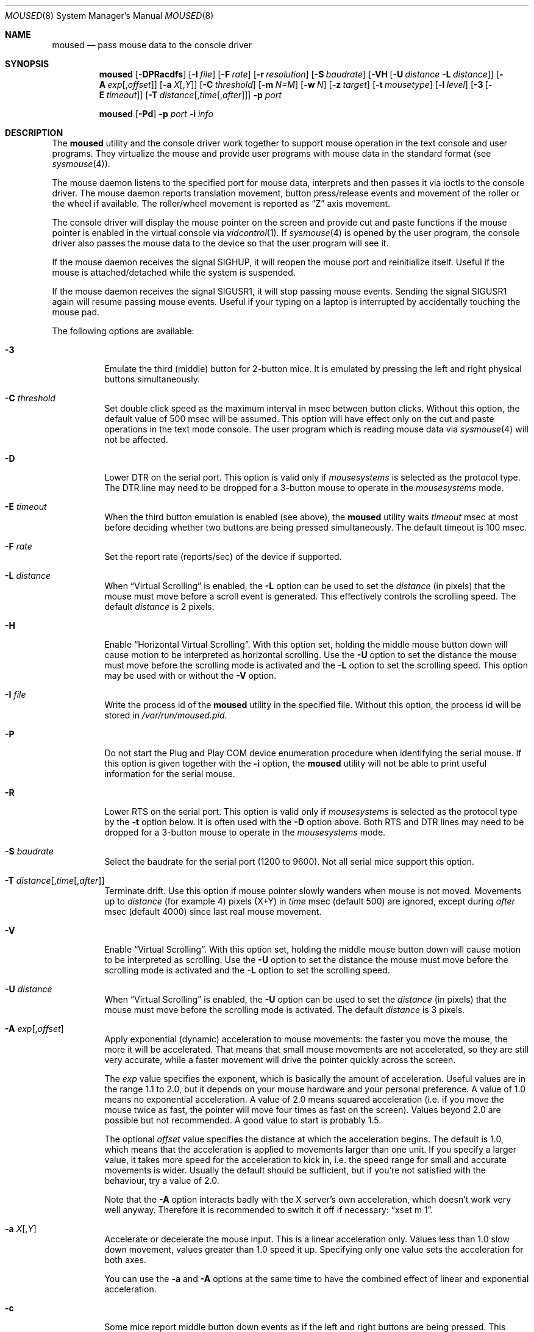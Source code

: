 .\" Copyright (c) 1996
.\"	Mike Pritchard <mpp@FreeBSD.org>.  All rights reserved.
.\"
.\" Redistribution and use in source and binary forms, with or without
.\" modification, are permitted provided that the following conditions
.\" are met:
.\" 1. Redistributions of source code must retain the above copyright
.\"    notice, this list of conditions and the following disclaimer.
.\" 2. Redistributions in binary form must reproduce the above copyright
.\"    notice, this list of conditions and the following disclaimer in the
.\"    documentation and/or other materials provided with the distribution.
.\" 3. All advertising materials mentioning features or use of this software
.\"    must display the following acknowledgement:
.\"	This product includes software developed by Mike Pritchard.
.\" 4. Neither the name of the author nor the names of its contributors
.\"    may be used to endorse or promote products derived from this software
.\"    without specific prior written permission.
.\"
.\" THIS SOFTWARE IS PROVIDED BY THE AUTHOR AND CONTRIBUTORS ``AS IS'' AND
.\" ANY EXPRESS OR IMPLIED WARRANTIES, INCLUDING, BUT NOT LIMITED TO, THE
.\" IMPLIED WARRANTIES OF MERCHANTABILITY AND FITNESS FOR A PARTICULAR PURPOSE
.\" ARE DISCLAIMED.  IN NO EVENT SHALL THE AUTHOR OR CONTRIBUTORS BE LIABLE
.\" FOR ANY DIRECT, INDIRECT, INCIDENTAL, SPECIAL, EXEMPLARY, OR CONSEQUENTIAL
.\" DAMAGES (INCLUDING, BUT NOT LIMITED TO, PROCUREMENT OF SUBSTITUTE GOODS
.\" OR SERVICES; LOSS OF USE, DATA, OR PROFITS; OR BUSINESS INTERRUPTION)
.\" HOWEVER CAUSED AND ON ANY THEORY OF LIABILITY, WHETHER IN CONTRACT, STRICT
.\" LIABILITY, OR TORT (INCLUDING NEGLIGENCE OR OTHERWISE) ARISING IN ANY WAY
.\" OUT OF THE USE OF THIS SOFTWARE, EVEN IF ADVISED OF THE POSSIBILITY OF
.\" SUCH DAMAGE.
.\"
.\" $FreeBSD$
.\"
.Dd May 15, 2008
.Dt MOUSED 8
.Os
.Sh NAME
.Nm moused
.Nd pass mouse data to the console driver
.Sh SYNOPSIS
.Nm
.Op Fl DPRacdfs
.Op Fl I Ar file
.Op Fl F Ar rate
.Op Fl r Ar resolution
.Op Fl S Ar baudrate
.Op Fl VH Op Fl U Ar distance Fl L Ar distance
.Op Fl A Ar exp Ns Op , Ns Ar offset
.Op Fl a Ar X Ns Op , Ns Ar Y
.Op Fl C Ar threshold
.Op Fl m Ar N=M
.Op Fl w Ar N
.Op Fl z Ar target
.Op Fl t Ar mousetype
.Op Fl l Ar level
.Op Fl 3 Op Fl E Ar timeout
.Op Fl T Ar distance Ns Op , Ns Ar time Ns Op , Ns Ar after
.Fl p Ar port
.Pp
.Nm
.Op Fl Pd
.Fl p Ar port
.Fl i Ar info
.Sh DESCRIPTION
The
.Nm
utility and the console driver work together to support
mouse operation in the text console and user programs.
They virtualize the mouse and provide user programs with mouse data
in the standard format
(see
.Xr sysmouse 4 ) .
.Pp
The mouse daemon listens to the specified port for mouse data,
interprets and then passes it via ioctls to the console driver.
The mouse daemon
reports translation movement, button press/release
events and movement of the roller or the wheel if available.
The roller/wheel movement is reported as
.Dq Z
axis movement.
.Pp
The console driver will display the mouse pointer on the screen
and provide cut and paste functions if the mouse pointer is enabled
in the virtual console via
.Xr vidcontrol 1 .
If
.Xr sysmouse 4
is opened by the user program, the console driver also passes the mouse
data to the device so that the user program will see it.
.Pp
If the mouse daemon receives the signal
.Dv SIGHUP ,
it will reopen the mouse port and reinitialize itself.
Useful if
the mouse is attached/detached while the system is suspended.
.Pp
If the mouse daemon receives the signal
.Dv SIGUSR1 ,
it will stop passing mouse events.
Sending the signal
.Dv SIGUSR1
again will resume passing mouse events.
Useful if your typing on a laptop is
interrupted by accidentally touching the mouse pad.
.Pp
The following options are available:
.Bl -tag -width indent
.It Fl 3
Emulate the third (middle) button for 2-button mice.
It is emulated
by pressing the left and right physical buttons simultaneously.
.It Fl C Ar threshold
Set double click speed as the maximum interval in msec between button clicks.
Without this option, the default value of 500 msec will be assumed.
This option will have effect only on the cut and paste operations
in the text mode console.
The user program which is reading mouse data
via
.Xr sysmouse 4
will not be affected.
.It Fl D
Lower DTR on the serial port.
This option is valid only if
.Ar mousesystems
is selected as the protocol type.
The DTR line may need to be dropped for a 3-button mouse
to operate in the
.Ar mousesystems
mode.
.It Fl E Ar timeout
When the third button emulation is enabled
(see above),
the
.Nm
utility waits
.Ar timeout
msec at most before deciding whether two buttons are being pressed
simultaneously.
The default timeout is 100 msec.
.It Fl F Ar rate
Set the report rate (reports/sec) of the device if supported.
.It Fl L Ar distance
When
.Dq Virtual Scrolling
is enabled, the
.Fl L
option can be used to set the
.Ar distance
(in pixels) that the mouse must move before a scroll event
is generated.  This effectively controls the scrolling speed.
The default
.Ar distance
is 2 pixels.
.It Fl H
Enable
.Dq Horizontal Virtual Scrolling .
With this option set, holding the middle mouse
button down will cause motion to be interpreted as
horizontal scrolling.
Use the
.Fl U
option to set the distance the mouse must move before the scrolling mode is
activated and the
.Fl L
option to set the scrolling speed.
This option may be used with or without the
.Fl V
option.
.It Fl I Ar file
Write the process id of the
.Nm
utility in the specified file.
Without this option, the process id will be stored in
.Pa /var/run/moused.pid .
.It Fl P
Do not start the Plug and Play COM device enumeration procedure
when identifying the serial mouse.
If this option is given together with the
.Fl i
option, the
.Nm
utility will not be able to print useful information for the serial mouse.
.It Fl R
Lower RTS on the serial port.
This option is valid only if
.Ar mousesystems
is selected as the protocol type by the
.Fl t
option below.
It is often used with the
.Fl D
option above.
Both RTS and DTR lines may need to be dropped for
a 3-button mouse to operate in the
.Ar mousesystems
mode.
.It Fl S Ar baudrate
Select the baudrate for the serial port (1200 to 9600).
Not all serial mice support this option.
.It Fl T Ar distance Ns Op , Ns Ar time Ns Op , Ns Ar after
Terminate drift.
Use this option if mouse pointer slowly wanders when mouse is not moved.
Movements up to
.Ar distance
(for example 4) pixels (X+Y) in
.Ar time
msec (default 500) are ignored, except during
.Ar after
msec (default 4000) since last real mouse movement.
.It Fl V
Enable
.Dq Virtual Scrolling .
With this option set, holding the middle mouse
button down will cause motion to be interpreted as scrolling.
Use the
.Fl U
option to set the distance the mouse must move before the scrolling mode is
activated and the
.Fl L
option to set the scrolling speed.
.It Fl U Ar distance
When
.Dq Virtual Scrolling
is enabled, the
.Fl U
option can be used to set the
.Ar distance
(in pixels) that the mouse must move before the scrolling
mode is activated.
The default
.Ar distance
is 3 pixels.
.It Fl A Ar exp Ns Op , Ns Ar offset
Apply exponential (dynamic) acceleration to mouse movements:
the faster you move the mouse, the more it will be accelerated.
That means that small mouse movements are not accelerated,
so they are still very accurate, while a faster movement will
drive the pointer quickly across the screen.
.Pp
The
.Ar exp
value specifies the exponent, which is basically
the amount of acceleration.  Useful values are in the
range 1.1 to 2.0, but it depends on your mouse hardware
and your personal preference.  A value of 1.0 means no
exponential acceleration.  A value of 2.0 means squared
acceleration (i.e. if you move the mouse twice as fast,
the pointer will move four times as fast on the screen).
Values beyond 2.0 are possible but not recommended.
A good value to start is probably 1.5.
.Pp
The optional
.Ar offset
value specifies the distance at which the acceleration
begins.  The default is 1.0, which means that the
acceleration is applied to movements larger than one unit.
If you specify a larger value, it takes more speed for
the acceleration to kick in, i.e. the speed range for
small and accurate movements is wider.
Usually the default should be sufficient, but if you're
not satisfied with the behaviour, try a value of 2.0.
.Pp
Note that the
.Fl A
option interacts badly with the X server's own acceleration,
which doesn't work very well anyway.  Therefore it is
recommended to switch it off if necessary:
.Dq xset m 1 .
.It Fl a Ar X Ns Op , Ns Ar Y
Accelerate or decelerate the mouse input.
This is a linear acceleration only.
Values less than 1.0 slow down movement, values greater than 1.0 speed it
up.
Specifying only one value sets the acceleration for both axes.
.Pp
You can use the
.Fl a
and
.Fl A
options at the same time to have the combined effect
of linear and exponential acceleration.
.It Fl c
Some mice report middle button down events
as if the left and right buttons are being pressed.
This option handles this.
.It Fl d
Enable debugging messages.
.It Fl f
Do not become a daemon and instead run as a foreground process.
Useful for testing and debugging.
.It Fl i Ar info
Print specified information and quit.
Available pieces of
information are:
.Pp
.Bl -tag -compact -width modelxxx
.It Ar port
Port (device file) name, i.e.\&
.Pa /dev/cuad0 ,
.Pa /dev/mse0
and
.Pa /dev/psm0 .
.It Ar if
Interface type: serial, bus, inport or ps/2.
.It Ar type
Protocol type.
It is one of the types listed under the
.Fl t
option below or
.Ar sysmouse
if the driver supports the
.Ar sysmouse
data format standard.
.It Ar model
Mouse model.
The
.Nm
utility may not always be able to identify the model.
.It Ar all
All of the above items.
Print port, interface, type and model in this order
in one line.
.El
.Pp
If the
.Nm
utility cannot determine the requested information, it prints
.Dq Li unknown
or
.Dq Li generic .
.It Fl l Ar level
Specifies at which level
.Nm
should operate the mouse driver.
Refer to
.Sx Operation Levels
in
.Xr psm 4
for more information on this.
.It Fl m Ar N=M
Assign the physical button
.Ar M
to the logical button
.Ar N .
You may specify as many instances of this option as you like.
More than one physical button may be assigned to a logical button at the
same time.
In this case the logical button will be down,
if either of the assigned physical buttons is held down.
Do not put space around
.Ql = .
.It Fl p Ar port
Use
.Ar port
to communicate with the mouse.
.It Fl r Ar resolution
Set the resolution of the device; in Dots Per Inch, or
.Ar low ,
.Ar medium-low ,
.Ar medium-high
or
.Ar high .
This option may not be supported by all the device.
.It Fl s
Select a baudrate of 9600 for the serial line.
Not all serial mice support this option.
.It Fl t Ar type
Specify the protocol type of the mouse attached to the port.
You may explicitly specify a type listed below, or use
.Ar auto
to let the
.Nm
utility automatically select an appropriate protocol for the given
mouse.
If you entirely omit this option in the command line,
.Fl t Ar auto
is assumed.
Under normal circumstances,
you need to use this option only if the
.Nm
utility is not able to detect the protocol automatically
(see
.Sx "Configuring Mouse Daemon" ) .
.Pp
Note that if a protocol type is specified with this option, the
.Fl P
option above is implied and Plug and Play COM device enumeration
procedure will be disabled.
.Pp
Also note that if your mouse is attached to the PS/2 mouse port, you should
always choose
.Ar auto
or
.Ar ps/2 ,
regardless of the brand and model of the mouse.
Likewise, if your
mouse is attached to the bus mouse port, choose
.Ar auto
or
.Ar busmouse .
Serial mouse protocols will not work with these mice.
.Pp
For the USB mouse, the protocol must be
.Ar auto .
No other protocol will work with the USB mouse.
.Pp
Valid types for this option are
listed below.
.Pp
For the serial mouse:
.Bl -tag -compact -width mousesystemsxxx
.It Ar microsoft
Microsoft serial mouse protocol.
Most 2-button serial mice use this protocol.
.It Ar intellimouse
Microsoft IntelliMouse protocol.
Genius NetMouse,
.Tn ASCII
Mie Mouse,
Logitech MouseMan+ and FirstMouse+ use this protocol too.
Other mice with a roller/wheel may be compatible with this protocol.
.It Ar mousesystems
MouseSystems 5-byte protocol.
3-button mice may use this protocol.
.It Ar mmseries
MM Series mouse protocol.
.It Ar logitech
Logitech mouse protocol.
Note that this is for old Logitech models.
.Ar mouseman
or
.Ar intellimouse
should be specified for newer models.
.It Ar mouseman
Logitech MouseMan and TrackMan protocol.
Some 3-button mice may be compatible
with this protocol.
Note that MouseMan+ and FirstMouse+ use
.Ar intellimouse
protocol rather than this one.
.It Ar glidepoint
ALPS GlidePoint protocol.
.It Ar thinkingmouse
Kensington ThinkingMouse protocol.
.It Ar mmhitab
Hitachi tablet protocol.
.It Ar x10mouseremote
X10 MouseRemote.
.It Ar kidspad
Genius Kidspad and Easypad protocol.
.It Ar versapad
Interlink VersaPad protocol.
.It Ar gtco_digipad
GTCO Digipad protocol.
.El
.Pp
For the bus and InPort mouse:
.Bl -tag -compact -width mousesystemsxxx
.It Ar busmouse
This is the only protocol type available for
the bus and InPort mouse and should be specified for any bus mice
and InPort mice, regardless of the brand.
.El
.Pp
For the PS/2 mouse:
.Bl -tag -compact -width mousesystemsxxx
.It Ar ps/2
This is the only protocol type available for the PS/2 mouse
and should be specified for any PS/2 mice, regardless of the brand.
.El
.Pp
For the USB mouse,
.Ar auto
is the only protocol type available for the USB mouse
and should be specified for any USB mice, regardless of the brand.
.It Fl w Ar N
Make the physical button
.Ar N
act as the wheel mode button.
While this button is pressed, X and Y axis movement is reported to be zero
and the Y axis movement is mapped to Z axis.
You may further map the Z axis movement to virtual buttons by the
.Fl z
option below.
.It Fl z Ar target
Map Z axis (roller/wheel) movement to another axis or to virtual buttons.
Valid
.Ar target
maybe:
.Bl -tag -compact -width x__
.It Ar x
.It Ar y
X or Y axis movement will be reported when the Z axis movement is detected.
.It Ar N
Report down events for the virtual buttons
.Ar N
and
.Ar N+1
respectively when negative and positive Z axis movement
is detected.
There do not need to be physical buttons
.Ar N
and
.Ar N+1 .
Note that mapping to logical buttons is carried out after mapping
from the Z axis movement to the virtual buttons is done.
.It Ar N1 N2
Report down events for the virtual buttons
.Ar N1
and
.Ar N2
respectively when negative and positive Z axis movement
is detected.
.It Ar N1 N2 N3 N4
This is useful for the mouse with two wheels of which
the second wheel is used to generate horizontal scroll action,
and for the mouse which has a knob or a stick which can detect
the horizontal force applied by the user.
.Pp
The motion of the second wheel will be mapped to the buttons
.Ar N3 ,
for the negative direction, and
.Ar N4 ,
for the positive direction.
If the buttons
.Ar N3
and
.Ar N4
actually exist in this mouse, their actions will not be detected.
.Pp
Note that horizontal movement or second roller/wheel movement may not
always be detected,
because there appears to be no accepted standard as to how it is encoded.
.Pp
Note also that some mice think left is the negative horizontal direction;
others may think otherwise.
Moreover, there are some mice whose two wheels are both mounted vertically,
and the direction of the second vertical wheel does not match the
first one.
.El
.El
.Ss Configuring Mouse Daemon
The first thing you need to know is the interface type
of the mouse you are going to use.
It can be determined by looking at the connector of the mouse.
The serial mouse has a D-Sub female 9- or 25-pin connector.
The bus and InPort mice have either a D-Sub male 9-pin connector
or a round DIN 9-pin connector.
The PS/2 mouse is equipped with a small, round DIN 6-pin connector.
Some mice come with adapters with which the connector can
be converted to another.
If you are to use such an adapter,
remember the connector at the very end of the mouse/adapter pair is
what matters.
The USB mouse has a flat rectangular connector.
.Pp
The next thing to decide is a port to use for the given interface.
For the bus, InPort and PS/2 mice, there is little choice:
the bus and InPort mice always use
.Pa /dev/mse0 ,
and the PS/2 mouse is always at
.Pa /dev/psm0 .
There may be more than one serial port to which the serial
mouse can be attached.
Many people often assign the first, built-in
serial port
.Pa /dev/cuad0
to the mouse.
You can attach multiple USB mice to your system or to your USB hub.
They are accessible as
.Pa /dev/ums0 , /dev/ums1 ,
and so on.
.Pp
You may want to create a symbolic link
.Pa /dev/mouse
pointing to the real port to which the mouse is connected, so that you
can easily distinguish which is your
.Dq mouse
port later.
.Pp
The next step is to guess the appropriate protocol type for the mouse.
The
.Nm
utility may be able to automatically determine the protocol type.
Run the
.Nm
utility with the
.Fl i
option and see what it says.
If the command can identify
the protocol type, no further investigation is necessary on your part.
You may start the daemon without explicitly specifying a protocol type
(see
.Sx EXAMPLES ) .
.Pp
The command may print
.Ar sysmouse
if the mouse driver supports this protocol type.
.Pp
Note that the
.Dv type
and
.Dv model
printed by the
.Fl i
option do not necessarily match the product name of the pointing device
in question, but they may give the name of the device with which it is
compatible.
.Pp
If the
.Fl i
option yields nothing, you need to specify a protocol type to the
.Nm
utility by the
.Fl t
option.
You have to make a guess and try.
There is rule of thumb:
.Pp
.Bl -enum -compact -width 1.X
.It
The bus and InPort mice always use
.Ar busmouse
protocol regardless of the brand of the mouse.
.It
The
.Ar ps/2
protocol should always be specified for the PS/2 mouse
regardless of the brand of the mouse.
.It
You must specify the
.Ar auto
protocol for the USB mouse.
.It
Most 2-button serial mice support the
.Ar microsoft
protocol.
.It
3-button serial mice may work with the
.Ar mousesystems
protocol.
If it does not, it may work with the
.Ar microsoft
protocol although
the third (middle) button will not function.
3-button serial mice may also work with the
.Ar mouseman
protocol under which the third button may function as expected.
.It
3-button serial mice may have a small switch to choose between
.Dq MS
and
.Dq PC ,
or
.Dq 2
and
.Dq 3 .
.Dq MS
or
.Dq 2
usually mean the
.Ar microsoft
protocol.
.Dq PC
or
.Dq 3
will choose the
.Ar mousesystems
protocol.
.It
If the mouse has a roller or a wheel, it may be compatible with the
.Ar intellimouse
protocol.
.El
.Pp
To test if the selected protocol type is correct for the given mouse,
enable the mouse pointer in the current virtual console,
.Pp
.Dl "vidcontrol -m on"
.Pp
start the mouse daemon in the foreground mode,
.Pp
.Dl "moused -f -p <selected_port> -t <selected_protocol>"
.Pp
and see if the mouse pointer travels correctly
according to the mouse movement.
Then try cut & paste features by
clicking the left, right and middle buttons.
Type ^C to stop
the command.
.Ss Multiple Mice
As many instances of the mouse daemon as the number of mice attached to
the system may be run simultaneously; one
instance for each mouse.
This is useful if the user wants to use the built-in PS/2 pointing device
of a laptop computer while on the road, but wants to use a serial
mouse when s/he attaches the system to the docking station in the office.
Run two mouse daemons and tell the application program
(such as the
.Tn "X\ Window System" )
to use
.Xr sysmouse 4 ,
then the application program will always see mouse data from either mouse.
When the serial mouse is not attached, the corresponding mouse daemon
will not detect any movement or button state change and the application
program will only see mouse data coming from the daemon for the
PS/2 mouse.
In contrast when both mice are attached and both of them
are moved at the same time in this configuration,
the mouse pointer will travel across the screen just as if movement of
the mice is combined all together.
.Sh FILES
.Bl -tag -width /dev/consolectl -compact
.It Pa /dev/consolectl
device to control the console
.It Pa /dev/mse%d
bus and InPort mouse driver
.It Pa /dev/psm%d
PS/2 mouse driver
.It Pa /dev/sysmouse
virtualized mouse driver
.It Pa /dev/ttyv%d
virtual consoles
.It Pa /dev/ums%d
USB mouse driver
.It Pa /var/run/moused.pid
process id of the currently running
.Nm
utility
.It Pa /var/run/MouseRemote
UNIX-domain stream socket for X10 MouseRemote events
.El
.Sh EXAMPLES
.Dl "moused -p /dev/cuad0 -i type"
.Pp
Let the
.Nm
utility determine the protocol type of the mouse at the serial port
.Pa /dev/cuad0 .
If successful, the command will print the type, otherwise it will say
.Dq Li unknown .
.Bd -literal -offset indent
moused -p /dev/cuad0
vidcontrol -m on
.Ed
.Pp
If the
.Nm
utility is able to identify the protocol type of the mouse at the specified
port automatically, you can start the daemon without the
.Fl t
option and enable the mouse pointer in the text console as above.
.Bd -literal -offset indent
moused -p /dev/mouse -t microsoft
vidcontrol -m on
.Ed
.Pp
Start the mouse daemon on the serial port
.Pa /dev/mouse .
The protocol type
.Ar microsoft
is explicitly specified by the
.Fl t
option.
.Pp
.Dl "moused -p /dev/mouse -m 1=3 -m 3=1"
.Pp
Assign the physical button 3 (right button) to the logical button 1
(logical left) and the physical button 1 (left) to the logical
button 3 (logical right).
This will effectively swap the left and right buttons.
.Pp
.Dl "moused -p /dev/mouse -t intellimouse -z 4"
.Pp
Report negative Z axis movement (i.e., mouse wheel) as the button 4 pressed
and positive Z axis movement (i.e., mouse wheel) as the button 5 pressed.
.Pp
If you add
.Pp
.Dl "ALL ALL = NOPASSWD: /usr/bin/killall -USR1 moused"
.Pp
to your
.Pa /usr/local/etc/sudoers
file, and bind
.Pp
.Dl "killall -USR1 moused"
.Pp
to a key in your window manager, you can suspend mouse events on your laptop if
you keep brushing over the mouse pad while typing.
.Sh SEE ALSO
.Xr kill 1 ,
.Xr vidcontrol 1 ,
.Xr xset 1 ,
.Xr keyboard 4 ,
.Xr mse 4 ,
.Xr psm 4 ,
.Xr screen 4 ,
.Xr sysmouse 4 ,
.Xr ums 4
.Sh STANDARDS
The
.Nm
utility partially supports
.Dq Plug and Play External COM Device Specification
in order to support PnP serial mice.
However, due to various degrees of conformance to the specification by
existing serial mice, it does not strictly follow the version 1.0 of the
standard.
Even with this less strict approach,
it may not always determine an appropriate protocol type
for the given serial mouse.
.Sh HISTORY
The
.Nm
utility first appeared in
.Fx 2.2 .
.Sh AUTHORS
.An -nosplit
The
.Nm
utility was written by
.An Michael Smith Aq msmith@FreeBSD.org .
This manual page was written by
.An Mike Pritchard Aq mpp@FreeBSD.org .
The command and manual page have since been updated by
.An Kazutaka Yokota Aq yokota@FreeBSD.org .
.Sh CAVEATS
Many pad devices behave as if the first (left) button were pressed if
the user
.Dq taps
the surface of the pad.
In contrast, some ALPS GlidePoint and Interlink VersaPad models
treat the tapping action
as fourth button events.
Use the option
.Dq Fl m Li 1=4
for these models
to obtain the same effect as the other pad devices.
.Pp
Cut and paste functions in the virtual console assume that there
are three buttons on the mouse.
The logical button 1 (logical left) selects a region of text in the
console and copies it to the cut buffer.
The logical button 3 (logical right) extends the selected region.
The logical button 2 (logical middle) pastes the selected text
at the text cursor position.
If the mouse has only two buttons, the middle, `paste' button
is not available.
To obtain the paste function, use the
.Fl 3
option to emulate the middle button, or use the
.Fl m
option to assign the physical right button to the logical middle button:
.Dq Fl m Li 2=3 .

